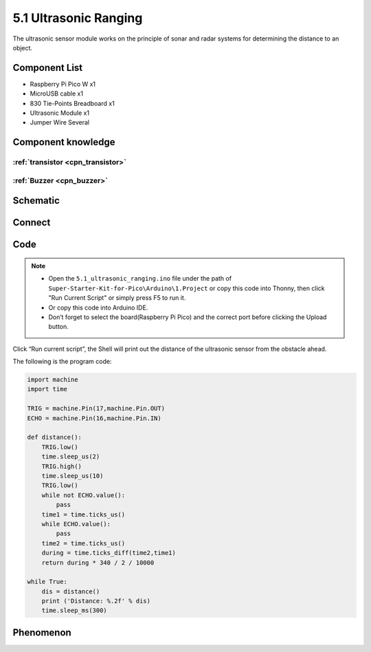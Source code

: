 5.1 Ultrasonic Ranging
=========================
The ultrasonic sensor module works on the principle of sonar and radar systems for determining the distance to an object.

Component List
^^^^^^^^^^^^^^^
- Raspberry Pi Pico W x1
- MicroUSB cable x1
- 830 Tie-Points Breadboard x1
- Ultrasonic Module x1
- Jumper Wire Several

Component knowledge
^^^^^^^^^^^^^^^^^^^^

:ref:`transistor <cpn_transistor>`
"""""""""""""""""""""""""""""""""""

:ref:`Buzzer <cpn_buzzer>`
"""""""""""""""""""""""""""

Schematic
^^^^^^^^^^
.. image:: img/2.sch/5.1.png

Connect
^^^^^^^^^
.. image:: img/3.connect/5.1.png

Code
^^^^^^^
.. note::

    * Open the ``5.1_ultrasonic_ranging.ino`` file under the path of ``Super-Starter-Kit-for-Pico\Arduino\1.Project`` or copy this code into Thonny, then click "Run Current Script" or simply press F5 to run it.

    * Or copy this code into Arduino IDE.

    * Don’t forget to select the board(Raspberry Pi Pico) and the correct port before clicking the Upload button. 

.. image:: img/4.software/5.1.png

Click “Run current script”, the Shell will print out the distance of the ultrasonic sensor from the obstacle ahead.

The following is the program code:

.. code-block:: python

    import machine
    import time

    TRIG = machine.Pin(17,machine.Pin.OUT)
    ECHO = machine.Pin(16,machine.Pin.IN)

    def distance():
        TRIG.low()
        time.sleep_us(2)
        TRIG.high()
        time.sleep_us(10)
        TRIG.low()
        while not ECHO.value():
            pass
        time1 = time.ticks_us()
        while ECHO.value():
            pass
        time2 = time.ticks_us()
        during = time.ticks_diff(time2,time1)
        return during * 340 / 2 / 10000

    while True:
        dis = distance()
        print ('Distance: %.2f' % dis)
        time.sleep_ms(300)


Phenomenon
^^^^^^^^^^^
.. image:: img/5.phenomenon/5.1.png
    :width: 100%